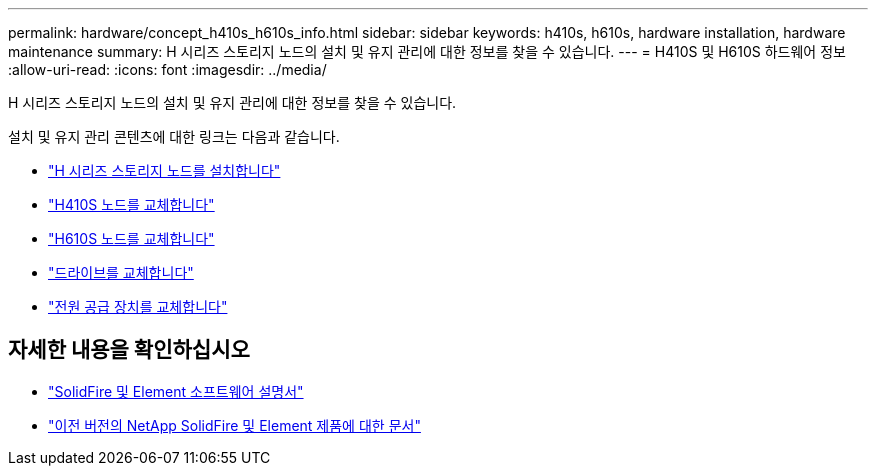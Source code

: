 ---
permalink: hardware/concept_h410s_h610s_info.html 
sidebar: sidebar 
keywords: h410s, h610s, hardware installation, hardware maintenance 
summary: H 시리즈 스토리지 노드의 설치 및 유지 관리에 대한 정보를 찾을 수 있습니다. 
---
= H410S 및 H610S 하드웨어 정보
:allow-uri-read: 
:icons: font
:imagesdir: ../media/


[role="lead"]
H 시리즈 스토리지 노드의 설치 및 유지 관리에 대한 정보를 찾을 수 있습니다.

설치 및 유지 관리 콘텐츠에 대한 링크는 다음과 같습니다.

* link:task_h410s_h610s_install.html["H 시리즈 스토리지 노드를 설치합니다"^]
* link:task_h410s_repl.html["H410S 노드를 교체합니다"^]
* link:task_h610s_repl.html["H610S 노드를 교체합니다"^]
* link:task_hseries_driverepl.html["드라이브를 교체합니다"^]
* link:task_psu_repl.html["전원 공급 장치를 교체합니다"^]




== 자세한 내용을 확인하십시오

* https://docs.netapp.com/us-en/element-software/index.html["SolidFire 및 Element 소프트웨어 설명서"]
* https://docs.netapp.com/sfe-122/topic/com.netapp.ndc.sfe-vers/GUID-B1944B0E-B335-4E0B-B9F1-E960BF32AE56.html["이전 버전의 NetApp SolidFire 및 Element 제품에 대한 문서"^]

